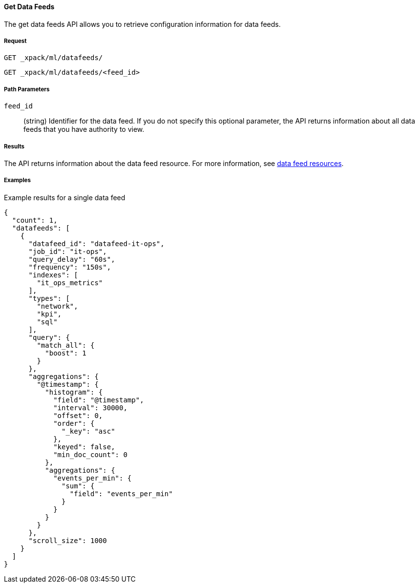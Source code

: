 [[ml-get-datafeed]]
==== Get Data Feeds

The get data feeds API allows you to retrieve configuration information for
data feeds.

===== Request

`GET _xpack/ml/datafeeds/` +

`GET _xpack/ml/datafeeds/<feed_id>`
////
===== Description

OUTDATED?: The get job API can also be applied to all jobs by using `_all` as the job name.
////
===== Path Parameters

`feed_id`::
  (+string+) Identifier for the data feed.
  If you do not specify this optional parameter, the API returns information
  about all data feeds that you have authority to view.

===== Results

The API returns information about the data feed resource.
For more information, see <<ml-datafeed-resource,data feed resources>>.

////
===== Query Parameters

None

===== Responses

200
(EmptyResponse) The cluster has been successfully deleted
404
(BasicFailedReply) The cluster specified by {cluster_id} cannot be found (code: clusters.cluster_not_found)
412
(BasicFailedReply) The Elasticsearch cluster has not been shutdown yet (code: clusters.cluster_plan_state_error)
////
===== Examples

.Example results for a single data feed
----
{
  "count": 1,
  "datafeeds": [
    {
      "datafeed_id": "datafeed-it-ops",
      "job_id": "it-ops",
      "query_delay": "60s",
      "frequency": "150s",
      "indexes": [
        "it_ops_metrics"
      ],
      "types": [
        "network",
        "kpi",
        "sql"
      ],
      "query": {
        "match_all": {
          "boost": 1
        }
      },
      "aggregations": {
        "@timestamp": {
          "histogram": {
            "field": "@timestamp",
            "interval": 30000,
            "offset": 0,
            "order": {
              "_key": "asc"
            },
            "keyed": false,
            "min_doc_count": 0
          },
          "aggregations": {
            "events_per_min": {
              "sum": {
                "field": "events_per_min"
              }
            }
          }
        }
      },
      "scroll_size": 1000
    }
  ]
}
----
